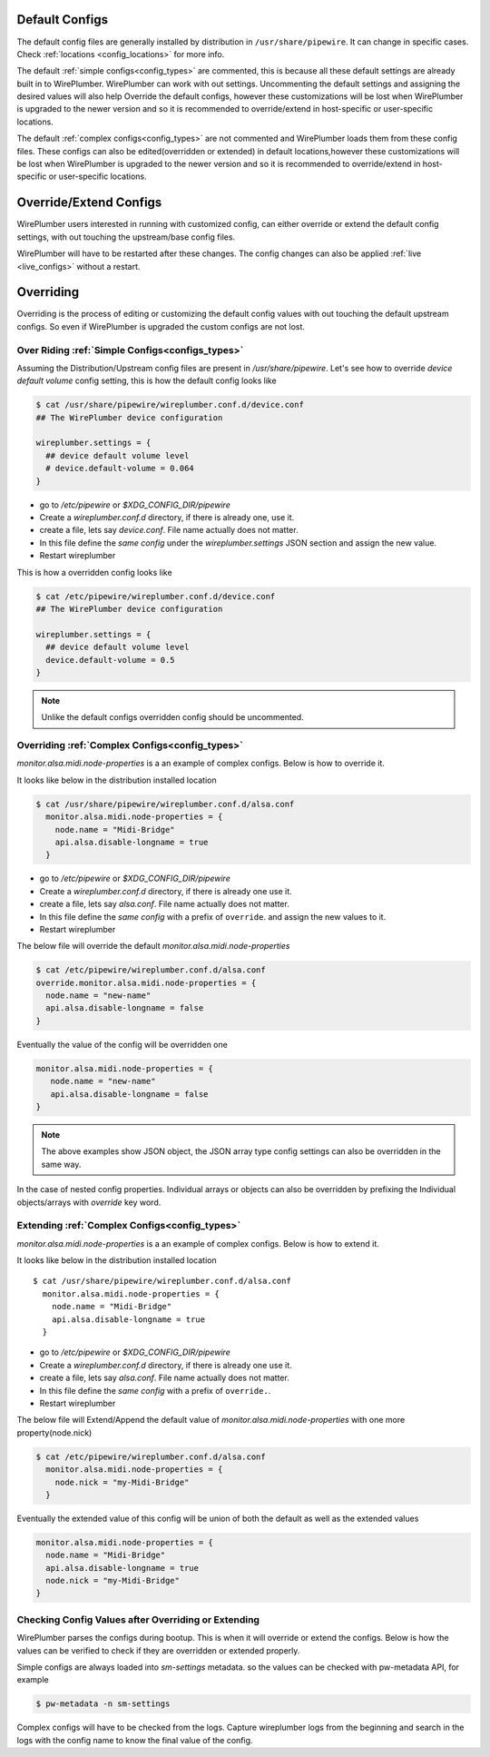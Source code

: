 .. _manipulate_config:

Default Configs
===============

The default config files are generally installed by distribution in
``/usr/share/pipewire``. It can change in specific cases. Check :ref:`locations
<config_locations>` for more info.

The default :ref:`simple configs<config_types>`  are commented, this is because
all these default settings are already built in to WirePlumber. WirePlumber can
work with out settings. Uncommenting the default settings and assigning the
desired values will also help Override the default configs, however these
customizations will be lost when WirePlumber is upgraded to the newer version
and so it is recommended to override/extend in host-specific or user-specific
locations.

The default :ref:`complex configs<config_types>` are not commented and
WirePlumber loads them from these config files. These configs can also be
edited(overridden or extended) in default locations,however these customizations
will be lost when WirePlumber is upgraded to the newer version and so it is
recommended to override/extend in host-specific or user-specific locations.

Override/Extend Configs
=======================
WirePlumber users interested in running with customized config, can either
override or extend the default config settings, with out touching the
upstream/base config files.

WirePlumber will have to be restarted after these changes. The config changes can
also be applied :ref:`live <live_configs>`  without a restart.

Overriding
==========
Overriding is the process of editing or customizing the default config values
with out touching the default upstream configs. So even if WirePlumber is
upgraded the custom configs are not lost.

Over Riding :ref:`Simple Configs<configs_types>`
------------------------------------------------

Assuming the Distribution/Upstream config files are present in
`/usr/share/pipewire`. Let's see how to override `device default volume` config
setting, this is how the default config looks like

.. code-block::

  $ cat /usr/share/pipewire/wireplumber.conf.d/device.conf
  ## The WirePlumber device configuration

  wireplumber.settings = {
    ## device default volume level
    # device.default-volume = 0.064
  }

- go to `/etc/pipewire` or `$XDG_CONFIG_DIR/pipewire`
- Create a `wireplumber.conf.d` directory, if there is already one, use it.
- create a file, lets say `device.conf`. File name actually does not matter.
- In this file define the `same config` under the `wireplumber.settings` JSON
  section and assign the new value.
- Restart wireplumber

This is how a overridden config looks like

.. code-block::


  $ cat /etc/pipewire/wireplumber.conf.d/device.conf
  ## The WirePlumber device configuration

  wireplumber.settings = {
    ## device default volume level
    device.default-volume = 0.5
  }

.. note::

    Unlike the default configs overridden config should be uncommented.

Overriding :ref:`Complex Configs<config_types>`
------------------------------------------------
`monitor.alsa.midi.node-properties` is a an example of complex configs. Below is
how to override it.

It looks like below in the distribution installed location

.. code-block::

 $ cat /usr/share/pipewire/wireplumber.conf.d/alsa.conf
   monitor.alsa.midi.node-properties = {
     node.name = "Midi-Bridge"
     api.alsa.disable-longname = true
   }

- go to `/etc/pipewire` or `$XDG_CONFIG_DIR/pipewire`
- Create a `wireplumber.conf.d` directory, if there is already one use it.
- create a file, lets say `alsa.conf`. File name actually does not matter.
- In this file define the `same config` with a prefix of ``override``. and
  assign the new values to it.
- Restart wireplumber

The below file will override the default `monitor.alsa.midi.node-properties`

.. code-block::

 $ cat /etc/pipewire/wireplumber.conf.d/alsa.conf
 override.monitor.alsa.midi.node-properties = {
   node.name = "new-name"
   api.alsa.disable-longname = false
 }

Eventually the value of the config will be overridden one

.. code-block::

 monitor.alsa.midi.node-properties = {
    node.name = "new-name"
    api.alsa.disable-longname = false
 }

.. note::

    The above examples show JSON object, the JSON array type config settings can
    also be overridden in the same way.

In the case of nested config properties. Individual arrays or objects can also
be overridden by prefixing the Individual objects/arrays with `override` key word.


Extending :ref:`Complex Configs<config_types>`
-----------------------------------------------
`monitor.alsa.midi.node-properties` is a an example of complex configs. Below is
how to extend it.

It looks like below in the distribution installed location ::


 $ cat /usr/share/pipewire/wireplumber.conf.d/alsa.conf
   monitor.alsa.midi.node-properties = {
     node.name = "Midi-Bridge"
     api.alsa.disable-longname = true
   }

- go to `/etc/pipewire` or `$XDG_CONFIG_DIR/pipewire`
- Create a `wireplumber.conf.d` directory, if there is already one use it.
- create a file, lets say `alsa.conf`. File name actually does not matter.
- In this file define the `same config` with a prefix of ``override.``.
- Restart wireplumber

The below file will Extend/Append the default value of
`monitor.alsa.midi.node-properties` with one more property(node.nick)

.. code-block::

 $ cat /etc/pipewire/wireplumber.conf.d/alsa.conf
   monitor.alsa.midi.node-properties = {
     node.nick = "my-Midi-Bridge"
   }

Eventually the extended value of this config will be union of both the default
as well as the extended values

.. code-block::

   monitor.alsa.midi.node-properties = {
     node.name = "Midi-Bridge"
     api.alsa.disable-longname = true
     node.nick = "my-Midi-Bridge"
   }

Checking Config Values after Overriding or Extending
----------------------------------------------------

WirePlumber parses the configs during bootup. This is when it will override or
extend the configs. Below is how the values can be verified to check if they are
overridden or extended properly.

Simple configs are always loaded into `sm-settings` metadata. so the values can
be checked with pw-metadata API, for example

.. code-block::

  $ pw-metadata -n sm-settings

Complex configs will have to be checked from the logs. Capture wireplumber logs
from the beginning and search in the logs with the config name to know the final
value of the config.

